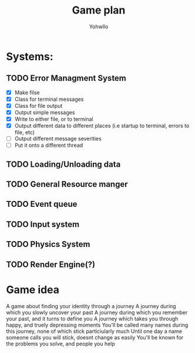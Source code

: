 #+title: Game plan
#+author: Yohwllo


* Systems:
** TODO Error Managment System
- [X] Make filse
- [X] Class for terminal messages
- [X] Class for file output
- [X] Output simple messages
- [X] Write to either file, or to terminal
- [X] Output different data to different places (i.e startup to terminal, errors to file, etc)
- [ ] Output different message severities
- [ ] Put it onto a different thread
** TODO Loading/Unloading data
** TODO General Resource manger
** TODO Event queue
** TODO Input system
** TODO Physics System
** TODO Render Engine(?)


*  Game idea
A game about finding your identity through a journey
A journey during which you slowly uncover your past
A journey during which you remember your past, and it turns to define you
A journey which takes you through happy, and truely depressing moments
You'll be called many names during this journey, none of which stick particiularly much
Until one day a name someone calls you will stick, doesnt change as easily
You'll be known for the problems you solve, and people you help
